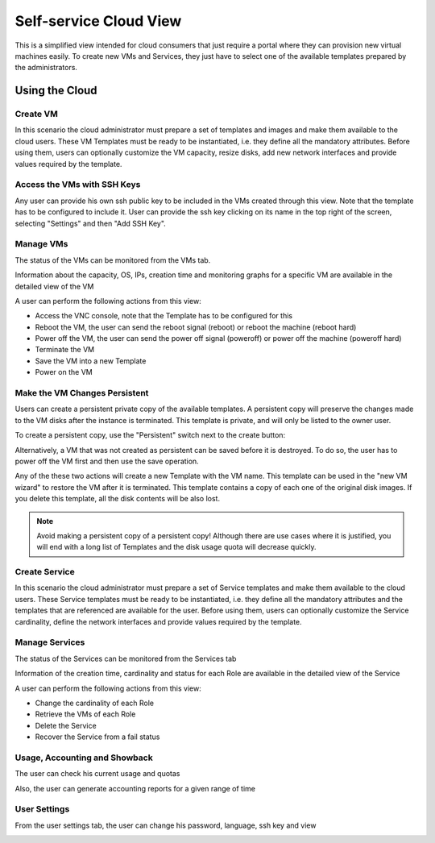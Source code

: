 .. _cloud_view:

================================================================================
Self-service Cloud View
================================================================================

This is a simplified view intended for cloud consumers that just require a portal where they can provision new virtual machines easily. To create new VMs and Services, they just have to select one of the available templates prepared by the administrators.

|cloud_dash|

Using the Cloud
================================================================================

Create VM
--------------------------------------------------------------------------------

In this scenario the cloud administrator must prepare a set of templates and images and make them available to the cloud users. These VM Templates must be ready to be instantiated, i.e. they define all the mandatory attributes. Before using them, users can optionally customize the VM capacity, resize disks, add new network interfaces and provide values required by the template.

|cloud_create_vm|

Access the VMs with SSH Keys
--------------------------------------------------------------------------------

Any user can provide his own ssh public key to be included in the VMs created through this view. Note that the template has to be configured to include it. User can provide the ssh key clicking on its name in the top right of the screen, selecting "Settings" and then "Add SSH Key".

|cloud_add_ssh_key|

Manage VMs
--------------------------------------------------------------------------------

The status of the VMs can be monitored from the VMs tab.

|cloud_vms_list|

Information about the capacity, OS, IPs, creation time and monitoring graphs for a specific VM are available in the detailed view of the VM

|cloud_vm_info|

A user can perform the following actions from this view:

* Access the VNC console, note that the Template has to be configured for this
* Reboot the VM, the user can send the reboot signal (reboot) or reboot the machine (reboot hard)
* Power off the VM, the user can send the power off signal (poweroff) or power off the machine (poweroff hard)
* Terminate the VM
* Save the VM into a new Template
* Power on the VM

|cloud_vm_poweroff|

.. _save_vm_as_template_cloudview:
.. _cloudview_persistent:

Make the VM Changes Persistent
--------------------------------------------------------------------------------

Users can create a persistent private copy of the available templates. A persistent copy will preserve the changes made to the VM disks after the instance is terminated. This template is private, and will only be listed to the owner user.

To create a persistent copy, use the "Persistent" switch next to the create button:

|sunstone_persistent_1|

Alternatively, a VM that was not created as persistent can be saved before it is destroyed. To do so, the user has to power off the VM first and then use the save operation.

|sunstone_persistent_3|

Any of the these two actions will create a new Template with the VM name. This template can be used in the "new VM wizard" to restore the VM after it is terminated. This template contains a copy of each one of the original disk images. If you delete this template, all the disk contents will be also lost.

|sunstone_persistent_2|

.. note:: Avoid making a persistent copy of a persistent copy! Although there are use cases where it is justified, you will end with a long list of Templates and the disk usage quota will decrease quickly.

Create Service
--------------------------------------------------------------------------------

In this scenario the cloud administrator must prepare a set of Service templates and make them available to the cloud users. These Service templates must be ready to be instantiated, i.e. they define all the mandatory attributes and the templates that are referenced are available for the user. Before using them, users can optionally customize the Service cardinality, define the network interfaces and provide values required by the template.

|cloud_create_service|

Manage Services
--------------------------------------------------------------------------------

The status of the Services can be monitored from the Services tab

|cloud_services_list|

Information of the creation time, cardinality and status for each Role are available in the detailed view of the Service

|cloud_service_info|

A user can perform the following actions from this view:

* Change the cardinality of each Role
* Retrieve the VMs of each Role
* Delete the Service
* Recover the Service from a fail status

Usage, Accounting and Showback
--------------------------------------------------------------------------------

The user can check his current usage and quotas

|cloud_user_quota|

Also, the user can generate accounting reports for a given range of time

|cloud_user_acct|

|cloud_user_showback|

User Settings
-------------

From the user settings tab, the user can change his password, language, ssh key and view

|cloud_user_settings|

.. |cloud_dash| image:: /images/cloud_dash.png
.. |cloud_create_vm| image:: /images/cloud_create_vm.png
.. |cloud_add_ssh_key| image:: /images/cloud_add_ssh_key.png
.. |cloud_vms_list| image:: /images/cloud_vms_list.png
.. |cloud_vm_info| image:: /images/cloud_vm_info.png
.. |cloud_vm_poweroff| image:: /images/cloud_vm_poweroff.png
.. |cloud_save_vm| image:: /images/cloud_save_vm.png
.. |cloud_create_vm_select_template| image:: /images/cloud_create_vm_select_template.png
.. |cloud_templates_list| image:: /images/cloud_templates_list.png
.. |cloud_create_service| image:: /images/cloud_create_service.png
.. |cloud_services_list| image:: /images/cloud_services_list.png
.. |cloud_service_info| image:: /images/cloud_service_info.png
.. |cloud_user_quota| image:: /images/cloud_user_quota.png
.. |cloud_user_acct| image:: /images/cloud_user_acct.png
.. |cloud_user_showback| image:: /images/cloud_user_showback.png
.. |cloud_user_settings| image:: /images/cloud_user_settings.png
.. |showback_template_wizard| image:: /images/showback_template_wizard.png
.. |sunstone_persistent_1| image:: /images/sunstone_persistent_1.png
.. |sunstone_persistent_2| image:: /images/sunstone_persistent_2.png
.. |sunstone_persistent_3| image:: /images/sunstone_persistent_3.png
